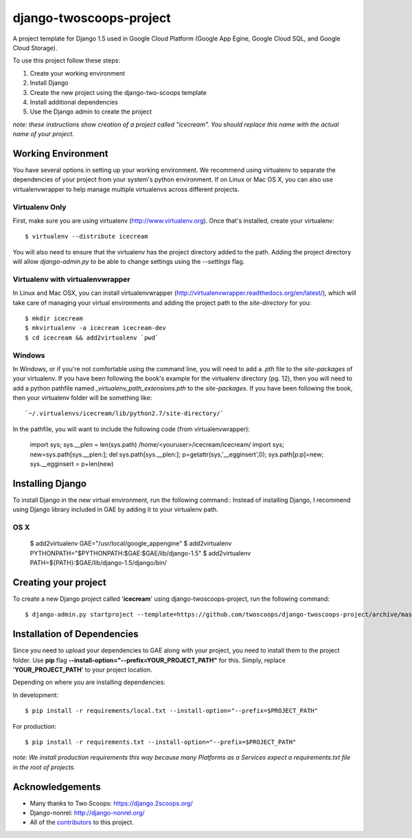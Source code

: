 ========================
django-twoscoops-project
========================

A project template for Django 1.5 used in Google Cloud Platform (Google App Egine, Google Cloud SQL, and Google Cloud Storage).

To use this project follow these steps:

#. Create your working environment
#. Install Django
#. Create the new project using the django-two-scoops template
#. Install additional dependencies
#. Use the Django admin to create the project

*note: these instructions show creation of a project called "icecream".  You
should replace this name with the actual name of your project.*

Working Environment
===================

You have several options in setting up your working environment.  We recommend
using virtualenv to separate the dependencies of your project from your system's
python environment.  If on Linux or Mac OS X, you can also use virtualenvwrapper to help manage multiple virtualenvs across different projects.

Virtualenv Only
---------------

First, make sure you are using virtualenv (http://www.virtualenv.org). Once
that's installed, create your virtualenv::

    $ virtualenv --distribute icecream

You will also need to ensure that the virtualenv has the project directory
added to the path. Adding the project directory will allow `django-admin.py` to
be able to change settings using the `--settings` flag.

Virtualenv with virtualenvwrapper
--------------------------

In Linux and Mac OSX, you can install virtualenvwrapper (http://virtualenvwrapper.readthedocs.org/en/latest/),
which will take care of managing your virtual environments and adding the
project path to the `site-directory` for you::

    $ mkdir icecream
    $ mkvirtualenv -a icecream icecream-dev
    $ cd icecream && add2virtualenv `pwd`

Windows
----------

In Windows, or if you're not comfortable using the command line, you will need
to add a `.pth` file to the `site-packages` of your virtualenv. If you have
been following the book's example for the virtualenv directory (pg. 12), then
you will need to add a python pathfile named `_virtualenv_path_extensions.pth`
to the `site-packages`. If you have been following the book, then your
virtualenv folder will be something like::

`~/.virtualenvs/icecream/lib/python2.7/site-directory/`

In the pathfile, you will want to include the following code (from
virtualenvwrapper):

    import sys; sys.__plen = len(sys.path)
    /home/<youruser>/icecream/icecream/
    import sys; new=sys.path[sys.__plen:]; del sys.path[sys.__plen:]; p=getattr(sys,'__egginsert',0); sys.path[p:p]=new; sys.__egginsert = p+len(new)

Installing Django
=================

To install Django in the new virtual environment, run the following command::
Instead of installing Django, I recommend using Django library included in GAE by adding it to your virtualenv path.

OS X
----------

    $ add2virtualenv GAE="/usr/local/google_appengine"
    $ add2virtualenv PYTHONPATH="$PYTHONPATH:$GAE:$GAE/lib/django-1.5"
    $ add2virtualenv PATH=${PATH}:$GAE/lib/django-1.5/django/bin/

Creating your project
=====================

To create a new Django project called '**icecream**' using
django-twoscoops-project, run the following command::

    $ django-admin.py startproject --template=https://github.com/twoscoops/django-twoscoops-project/archive/master.zip --extension=py,rst,html icecream_project

Installation of Dependencies
=============================

Since you need to upload your dependencies to GAE along with your project,
you need to install them to the project folder. Use **pip** flag **--install-option="--prefix=YOUR_PROJECT_PATH"** for this.
Simply, replace '**YOUR_PROJECT_PATH**' to your project location.

Depending on where you are installing dependencies:

In development::

    $ pip install -r requirements/local.txt --install-option="--prefix=$PROJECT_PATH"

For production::

    $ pip install -r requirements.txt --install-option="--prefix=$PROJECT_PATH"

*note: We install production requirements this way because many Platforms as a
Services expect a requirements.txt file in the root of projects.*

Acknowledgements
================

- Many thanks to Two Scoops: https://django.2scoops.org/
- Django-nonrel: http://django-nonrel.org/
- All of the contributors_ to this project.

.. _contributors: https://github.com/twoscoops/django-twoscoops-project/blob/master/CONTRIBUTORS.txt

